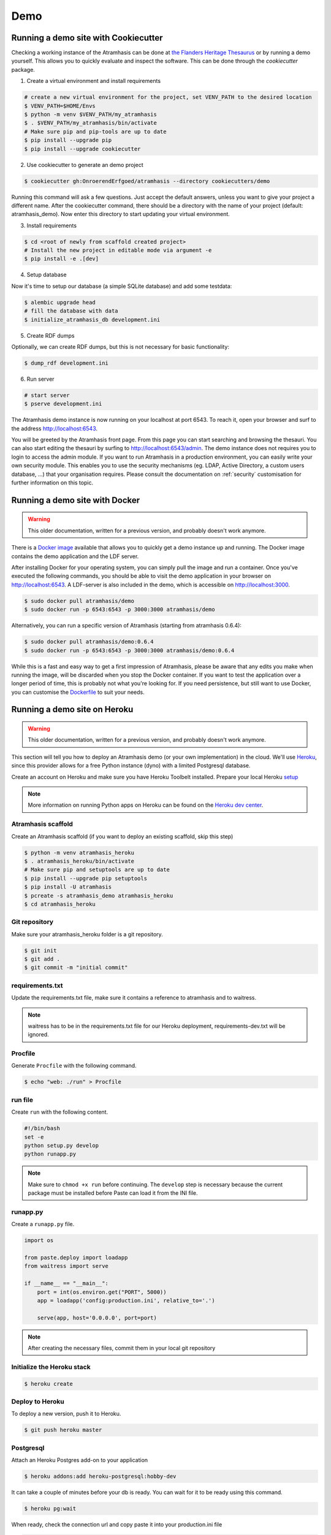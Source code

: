 .. _running_the_demo:

====
Demo
====

Running a demo site with Cookiecutter
=====================================

Checking a working instance of the Atramhasis can be done at `the Flanders
Heritage Thesaurus <https://thesaurus.onroerenderfgoed.be>`_ or by running a
demo yourself. This allows you to quickly evaluate and inspect the software. 
This can be done through the `cookiecutter` package.


1.  Create a virtual environment and install requirements

.. code-block:: bash

    # create a new virtual environment for the project, set VENV_PATH to the desired location
    $ VENV_PATH=$HOME/Envs
    $ python -m venv $VENV_PATH/my_atramhasis
    $ . $VENV_PATH/my_atramhasis/bin/activate
    # Make sure pip and pip-tools are up to date
    $ pip install --upgrade pip
    $ pip install --upgrade cookiecutter

2.  Use cookiecutter to generate an demo project

.. code-block:: bash

    $ cookiecutter gh:OnroerendErfgoed/atramhasis --directory cookiecutters/demo

Running this command will ask a few questions. Just accept the default answers,
unless you want to give your project a different name. After the
cookiecutter command, there should be a directory with the name of your
project (default: atramhasis_demo). Now enter this directory to start updating your virtual environment.


3.  Install requirements

.. code-block:: bash

    $ cd <root of newly from scaffold created project>
    # Install the new project in editable mode via argument -e
    $ pip install -e .[dev]


4.  Setup database

Now it's time to setup our database (a simple SQLite database) and add some
testdata:

.. code-block:: bash

    $ alembic upgrade head
    # fill the database with data
    $ initialize_atramhasis_db development.ini

5.  Create RDF dumps

Optionally, we can create RDF dumps, but this is not necessary for basic
functionality:

.. code-block:: bash

    $ dump_rdf development.ini

6.  Run server

.. code-block:: bash

    # start server
    $ pserve development.ini


The Atramhasis demo instance is now running on your localhost at port 6543. To
reach it, open your browser and surf to the address `<http://localhost:6543>`_.

You will be greeted by the Atramhasis front page. From this page you can start
searching and browsing the thesauri. You can also start editing the thesauri
by surfing to `<http://localhost:6543/admin>`_. The demo instance does not
requires you to login to access the admin module. If you
want to run Atramhasis in a production environment, you can easily write your
own security module. This enables you to use the security mechanisms
(eg. LDAP, Active Directory, a custom users database, ...) that your
organisation requires. Please consult the documentation on :ref:`security`
customisation for further information on this topic.

Running a demo site with Docker
===============================

.. warning::

    This older documentation, written for a previous version, and probably
    doesn't work anymore.

There is a `Docker image <https://hub.docker.com/r/atramhasis/demo/>`_ 
available that allows you to quickly get a demo instance up and running. 
The Docker image contains the demo application and the LDF server. 

After installing Docker for your operating system, you 
can simply pull the image and run a container. Once you've
executed the following commands, you should be able to 
visit the demo application in your browser on 
`<http://localhost:6543>`_. A LDF-server is also included
in the demo, which is accessible on `<http://localhost:3000>`_.

.. code::

   $ sudo docker pull atramhasis/demo
   $ sudo docker run -p 6543:6543 -p 3000:3000 atramhasis/demo

Alternatively, you can run a specific version of Atramhasis 
(starting from atramhasis 0.6.4):

.. code::

   $ sudo docker pull atramhasis/demo:0.6.4
   $ sudo docker run -p 6543:6543 -p 3000:3000 atramhasis/demo:0.6.4

While this is a fast and easy way to get a first impression of 
Atramhasis, please be aware  that any edits you make when running the 
image, will be discarded when you stop the Docker container. If you want 
to test the application over a longer period of time, this is probably not
what you're looking for. If you need persistence, but still want to use
Docker, you can customise the 
`Dockerfile <https://github.com/OnroerendErfgoed/atramhasis-demo-docker/>`_
to suit your needs.

Running a demo site on Heroku
=============================

.. warning::

    This older documentation, written for a previous version, and probably
    doesn't work anymore.

This section will tell you how to deploy an Atramhasis demo (or your own implementation) in the cloud.
We'll use `Heroku <https://www.heroku.com/>`_, since this provider allows for a free Python instance
(dyno) with a limited Postgresql database.

Create an account on Heroku and make sure you have Heroku Toolbelt installed. Prepare your local Heroku `setup <https://devcenter.heroku.com/articles/getting-started-with-python#set-up>`_


.. note::

    More information on running Python apps on Heroku can be found on the `Heroku dev center <https://devcenter.heroku.com/articles/getting-started-with-python#introduction>`_.

Atramhasis scaffold
-------------------

Create an Atramhasis scaffold (if you want to deploy an existing scaffold, skip this step)

.. code-block:: bash    
    
   $ python -m venv atramhasis_heroku
   $ . atramhasis_heroku/bin/activate
   # Make sure pip and setuptools are up to date
   $ pip install --upgrade pip setuptools
   $ pip install -U atramhasis
   $ pcreate -s atramhasis_demo atramhasis_heroku
   $ cd atramhasis_heroku

Git repository
--------------

Make sure your atramhasis_heroku folder is a git repository.

.. code-block:: bash

    $ git init
    $ git add .
    $ git commit -m "initial commit"

requirements.txt
----------------

Update the requirements.txt file, make sure it contains a reference to atramhasis and to waitress.

.. note::

    waitress has to be in the requirements.txt file for our Heroku deployment, requirements-dev.txt will be ignored.

Procfile
--------

Generate ``Procfile`` with the following command.

.. code-block:: bash

    $ echo "web: ./run" > Procfile

run file
--------

Create ``run`` with the following content.

.. code-block:: bash

    #!/bin/bash
    set -e
    python setup.py develop
    python runapp.py

.. note::

    Make sure to ``chmod +x run`` before continuing. The ``develop`` step is
    necessary because the current package must be installed before Paste can
    load it from the INI file.

runapp.py
---------

Create a ``runapp.py`` file.

.. code-block:: python

    import os

    from paste.deploy import loadapp
    from waitress import serve

    if __name__ == "__main__":
        port = int(os.environ.get("PORT", 5000))
        app = loadapp('config:production.ini', relative_to='.')

        serve(app, host='0.0.0.0', port=port)


.. note::

    After creating the necessary files, commit them in your local git repository

Initialize the Heroku stack
---------------------------

.. code-block:: bash

    $ heroku create

Deploy to Heroku
----------------

To deploy a new version, push it to Heroku.

.. code-block:: bash

    $ git push heroku master

Postgresql
----------

Attach an Heroku Postgres add-on to your application

.. code-block:: bash

   $ heroku addons:add heroku-postgresql:hobby-dev

It can take a couple of minutes before your db is ready. You can wait for it to be ready
using this command.

.. code-block:: bash

    $ heroku pg:wait

When ready, check the connection url and copy paste it into your production.ini file

.. code-block:: bash

    $ heroku config | grep HEROKU_POSTGRESQL

Also change the alembic.ini file to check your production.ini file instead of development.ini

.. code-block:: bash

    ini_location = %(here)s/production.ini

Make sure to commit everything and push it to Heroku

.. code-block:: bash

    $ git commit -a
    $ git push heroku master

.. note::

    More info on `provisioning a database <https://devcenter.heroku.com/articles/heroku-postgresql>`_


Preparing the app
-----------------

Open a remote console on your app

.. code-block:: bash

    $ heroku run bash

This will start a console inside your remote Python virtualenv, so you can use all your libraries.

Run the commands to prepare your application

.. code-block:: bash

    $ python setup.py develop
    $ alembic upgrade head
    $ initialize_atramhasis_db production.ini
    $ dump_rdf production.ini

.. note::

    Close the remote console!

Run the app
-----------

Run your app by starting one worker

.. code-block:: bash

    $ heroku scale web=1

Check to see if your app is running.

.. code-block:: bash

    $ heroku ps

Take a look at the logs to debug any errors if necessary.

.. code-block:: bash

    $ heroku logs -t

Your app should now be available on the application url.
